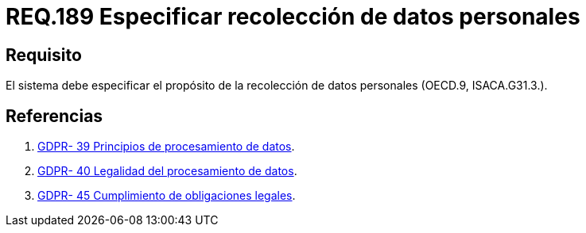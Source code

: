 :slug: rules/189/
:category: rules
:description: En el presente documento se detallan los requerimientos de seguridad sobre la necesidad de conocer cuál es el propósito que tiene un determinado sistema respecto a la recolección de datos personales. Lo anterior se debe cumplir según lo estipulado en OECD.9 y en ISACA.G31.3.
:keywords: Requerimiento, Seguridad, Especificar, Datos personales, Recolección, Usuario.
:rules: yes
:translate: rules/189/

= REQ.189 Especificar recolección de datos personales

== Requisito

El sistema debe especificar
el propósito de la recolección de datos personales (+OECD.9+, +ISACA.G31.3.+).

== Referencias

. [[r1]] link:https://gdpr-info.eu/recitals/no-39/[GDPR- 39  Principios de procesamiento de datos].
. [[r2]] link:https://gdpr-info.eu/recitals/no-40/[GDPR- 40  Legalidad del procesamiento de datos].
. [[r3]] link:https://gdpr-info.eu/recitals/no-45/[GDPR- 45  Cumplimiento de obligaciones legales].
